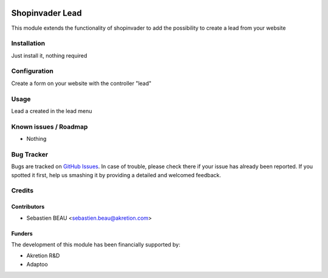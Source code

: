 .. image:: https://img.shields.io/badge/licence-AGPL--3-blue.svg
   :target: http://www.gnu.org/licenses/agpl-3.0-standalone.html
   :alt: License: AGPL-3

=================
Shopinvader Lead
=================

This module extends the functionality of shopinvader to add the possibility to create a lead from your website

Installation
============

Just install it, nothing required

Configuration
=============

Create a form on your website with the controller "lead"


Usage
=====

Lead a created in the lead menu

Known issues / Roadmap
======================

* Nothing

Bug Tracker
===========

Bugs are tracked on `GitHub Issues
<https://github.com/akretion/odoo-shopinvader/issues>`_. In case of trouble, please
check there if your issue has already been reported. If you spotted it first,
help us smashing it by providing a detailed and welcomed feedback.

Credits
=======

Contributors
------------

* Sebastien BEAU <sebastien.beau@akretion.com>

Funders
-------

The development of this module has been financially supported by:

* Akretion R&D
* Adaptoo
